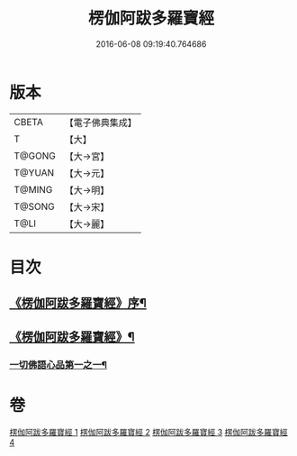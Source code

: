 #+TITLE: 楞伽阿跋多羅寶經 
#+DATE: 2016-06-08 09:19:40.764686

* 版本
 |     CBETA|【電子佛典集成】|
 |         T|【大】     |
 |    T@GONG|【大→宮】   |
 |    T@YUAN|【大→元】   |
 |    T@MING|【大→明】   |
 |    T@SONG|【大→宋】   |
 |      T@LI|【大→麗】   |

* 目次
** [[file:KR6i0327_001.txt::001-0479a3][《楞伽阿跋多羅寶經》序¶]]
** [[file:KR6i0327_001.txt::001-0479c7][《楞伽阿跋多羅寶經》¶]]
*** [[file:KR6i0327_001.txt::001-0480a17][一切佛語心品第一之一¶]]

* 卷
[[file:KR6i0327_001.txt][楞伽阿跋多羅寶經 1]]
[[file:KR6i0327_002.txt][楞伽阿跋多羅寶經 2]]
[[file:KR6i0327_003.txt][楞伽阿跋多羅寶經 3]]
[[file:KR6i0327_004.txt][楞伽阿跋多羅寶經 4]]

